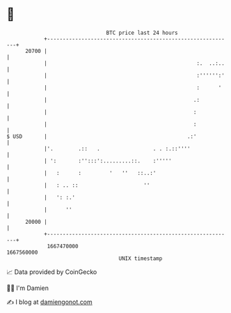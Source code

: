 * 👋

#+begin_example
                                   BTC price last 24 hours                    
               +------------------------------------------------------------+ 
         20700 |                                                            | 
               |                                                :.  ..:..   | 
               |                                                :'''''':'   | 
               |                                                :      '    | 
               |                                               .:           | 
               |                                               :            | 
               |                                               :            | 
   $ USD       |                                             .:'            | 
               |'.        .::   .                 . . :.::''''              | 
               | ':       :'':::':.........::.    :'''''                    | 
               |   :      :         '   ''   ::..:'                         | 
               |   : .. ::                     ''                           | 
               |   ': :.'                                                   | 
               |      ''                                                    | 
         20000 |                                                            | 
               +------------------------------------------------------------+ 
                1667470000                                        1667560000  
                                       UNIX timestamp                         
#+end_example
📈 Data provided by CoinGecko

🧑‍💻 I'm Damien

✍️ I blog at [[https://www.damiengonot.com][damiengonot.com]]
